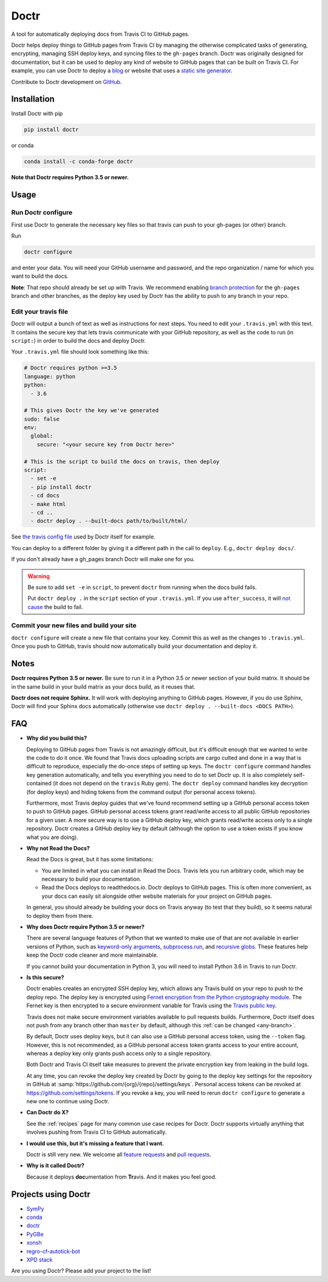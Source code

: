 Doctr
=====

A tool for automatically deploying docs from Travis CI to GitHub pages.

Doctr helps deploy things to GitHub pages from Travis CI by managing the
otherwise complicated tasks of generating, encrypting, managing SSH deploy
keys, and syncing files to the ``gh-pages`` branch. Doctr was originally
designed for documentation, but it can be used to deploy any kind of website
to GitHub pages that can be built on Travis CI. For example, you can use Doctr
to deploy a `blog
<http://www.asmeurer.com/blog/posts/automatically-deploying-this-blog-to-github-pages-with-travis-ci/>`_
or website that uses a `static site generator <https://www.staticgen.com/>`_.

Contribute to Doctr development on `GitHub
<https://github.com/drdoctr/doctr>`_.

Installation
------------

Install Doctr with pip

.. code::

   pip install doctr

or conda

.. code::

   conda install -c conda-forge doctr

**Note that Doctr requires Python 3.5 or newer.**

Usage
-----

Run Doctr configure
~~~~~~~~~~~~~~~~~~~

First use Doctr to generate the necessary key files so that travis can push
to your gh-pages (or other) branch.

Run

.. code::

   doctr configure

and enter your data. You will need your GitHub username and password, and the
repo organization / name for which you want to build the docs.

**Note**: That repo should already be set up with Travis. We recommend enabling
`branch protection <https://help.github.com/articles/about-protected-branches/>`_
for the ``gh-pages`` branch and other branches, as the deploy key
used by Doctr has the ability to push to any branch in your repo.

Edit your travis file
~~~~~~~~~~~~~~~~~~~~~

Doctr will output a bunch of text as well as instructions for next steps. You
need to edit your ``.travis.yml`` with this text. It contains the secure key
that lets travis communicate with your GitHub repository, as well as the
code to run (in ``script:``) in order to build the docs and deploy Doctr.

Your ``.travis.yml`` file should look something like this:

.. code:: yaml

   # Doctr requires python >=3.5
   language: python
   python:
     - 3.6

   # This gives Doctr the key we've generated
   sudo: false
   env:
     global:
       secure: "<your secure key from Doctr here>"

   # This is the script to build the docs on travis, then deploy
   script:
     - set -e
     - pip install doctr
     - cd docs
     - make html
     - cd ..
     - doctr deploy . --built-docs path/to/built/html/

See `the travis config file
<https://github.com/drdoctr/doctr/blob/master/.travis.yml>`_ used by Doctr itself for example.

You can deploy to a different folder by giving it a different path in the call
to ``deploy``. E.g., ``doctr deploy docs/``.

If you don't already have a gh_pages branch Doctr will make one for you.

.. warning::

   Be sure to add ``set -e`` in ``script``, to prevent ``doctr`` from running
   when the docs build fails.

   Put ``doctr deploy .`` in the ``script`` section of your ``.travis.yml``. If
   you use ``after_success``, it will `not cause
   <https://docs.travis-ci.com/user/customizing-the-build#Breaking-the-Build>`_
   the build to fail.

Commit your new files and build your site
~~~~~~~~~~~~~~~~~~~~~~~~~~~~~~~~~~~~~~~~~

``doctr configure`` will create a new file that contains your key. Commit this as
well as the changes to ``.travis.yml``. Once you push to GitHub, travis should
now automatically build your documentation and deploy it.

Notes
-----

**Doctr requires Python 3.5 or newer.** Be sure to run it in a
Python 3.5 or newer section of your build matrix. It should be in the same
build in your build matrix as your docs build, as it reuses that.

**Doctr does not require Sphinx.** It will work with deploying anything to
GitHub pages. However, if you do use Sphinx, Doctr will find your Sphinx
docs automatically (otherwise use ``doctr deploy . --built-docs <DOCS PATH>``).

FAQ
---

- **Why did you build this?**

  Deploying to GitHub pages from Travis is not amazingly difficult, but it's
  difficult enough that we wanted to write the code to do it once. We found
  that Travis docs uploading scripts are cargo culted and done in a way that
  is difficult to reproduce, especially the do-once steps of setting up keys.
  The ``doctr configure`` command handles key generation automatically, and
  tells you everything you need to do to set Doctr up. It is also completely
  self-contained (it does not depend on the ``travis`` Ruby gem).  The ``doctr
  deploy`` command handles key decryption (for deploy keys) and hiding tokens
  from the command output (for personal access tokens).

  Furthermore, most Travis deploy guides that we've found recommend setting up
  a GitHub personal access token to push to GitHub pages. GitHub personal
  access tokens grant read/write access to all public GitHub repositories for
  a given user. A more secure way is to use a GitHub deploy key, which grants
  read/write access only to a single repository. Doctr creates a GitHub deploy
  key by default (although the option to use a token exists if you know what
  you are doing).

- **Why not Read the Docs?**

  Read the Docs is great, but it has some limitations:

  - You are limited in what you can install in Read the Docs. Travis lets you
    run arbitrary code, which may be necessary to build your documentation.

  - Read the Docs deploys to readthedocs.io. Doctr deploys to GitHub pages.
    This is often more convenient, as your docs can easily sit alongside other
    website materials for your project on GitHub pages.

  In general, you should already be building your docs on Travis anyway (to
  test that they build), so it seems natural to deploy them from there.

- **Why does Doctr require Python 3.5 or newer?**

  There are several language features of Python that we wanted to make use of
  that are not available in earlier versions of Python, such as `keyword-only
  arguments <https://www.python.org/dev/peps/pep-3102/>`_,
  `subprocess.run
  <https://docs.python.org/3/library/subprocess.html#subprocess.run>`_, and
  `recursive globs <https://docs.python.org/3/library/glob.html>`_. These
  features help keep the Doctr code cleaner and more maintainable.

  If you cannot build your documentation in Python 3, you will need to
  install Python 3.6 in Travis to run Doctr.

- **Is this secure?**

  Doctr enables creates an encrypted SSH deploy key, which allows any Travis
  build on your repo to push to the deploy repo. The deploy key is encrypted using
  `Fernet encryption from the Python cryptography
  module <https://cryptography.io/en/latest/fernet/>`_. The Fernet key is then
  encrypted to a secure environment variable for Travis using the `Travis
  public key <https://docs.travis-ci.com/user/encryption-keys/>`_.

  Travis does not make secure environment variables available to pull requests
  builds. Furthermore, Doctr itself does not push from any branch other than
  ``master`` by default, although this :ref:`can be changed <any-branch>`.

  By default, Doctr uses deploy keys, but it can also use a GitHub
  personal access token, using the ``--token`` flag. However, this is not
  recommended, as a GitHub personal access token grants access to your entire
  account, whereas a deploy key only grants push access only to a single
  repository.

  Both Doctr and Travis CI itself take measures to prevent the private
  encryption key from leaking in the build logs.

  At any time, you can revoke the deploy key created by Doctr by going to the
  deploy key settings for the repository in GitHub at
  :samp:`https://github.com/{org}/{repo}/settings/keys`. Personal access
  tokens can be revoked at `https://github.com/settings/tokens
  <https://github.com/settings/tokens>`_. If you revoke a key, you will need
  to rerun ``doctr configure`` to generate a new one to continue using Doctr.

- **Can Doctr do X?**

  See the :ref:`recipes` page for many common use case recipes for Doctr.
  Doctr supports virtually anything that involves pushing from Travis CI to
  GitHub automatically.

- **I would use this, but it's missing a feature that I want.**

  Doctr is still very new. We welcome all `feature requests
  <https://github.com/drdoctr/doctr/issues>`_ and `pull requests
  <https://github.com/drdoctr/doctr/pulls>`_.

- **Why is it called Doctr?**

  Because it deploys **doc**\ umentation from **Tr**\ avis. And it makes you
  feel good.

Projects using Doctr
--------------------

- `SymPy <http://www.sympy.org/en/index.html>`_

- `conda <http://conda.pydata.org/docs/>`_

- `doctr <https://drdoctr.github.io/doctr/>`_

- `PyGBe <https://barbagroup.github.io/pygbe/docs/>`_

- `xonsh <http://xon.sh>`_

- `regro-cf-autotick-bot <https://github.com/regro/cf-scripts>`_

- `XPD stack <http://xpdacq.github.io/>`_

Are you using Doctr?  Please add your project to the list!
